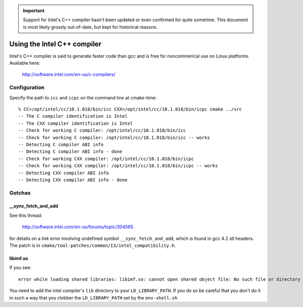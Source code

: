 .. important::

   Support for Intel's C++ compiler hasn't been updated or even
   confirmed for quite sometime. This document is most likely grossly
   out-of-date, but kept for historical reasons.

Using the Intel C++ compiler
============================

Intel's C++ compiler is said to generate faster code than gcc and is free for 
noncommerical use on Linux platforms. Available here:

  http://software.intel.com/en-us/c-compilers/

Configuration
-------------

Specify the path to ``icc`` and ``icpc`` on the command line at cmake-time:

::

  % CC=/opt/intel/cc/10.1.018/bin/icc CXX=/opt/intel/cc/10.1.018/bin/icpc cmake ../src
  -- The C compiler identification is Intel
  -- The CXX compiler identification is Intel
  -- Check for working C compiler: /opt/intel/cc/10.1.018/bin/icc
  -- Check for working C compiler: /opt/intel/cc/10.1.018/bin/icc -- works
  -- Detecting C compiler ABI info
  -- Detecting C compiler ABI info - done
  -- Check for working CXX compiler: /opt/intel/cc/10.1.018/bin/icpc
  -- Check for working CXX compiler: /opt/intel/cc/10.1.018/bin/icpc -- works
  -- Detecting CXX compiler ABI info
  -- Detecting CXX compiler ABI info - done

Gotchas
-------

__sync_fetch_and_add
^^^^^^^^^^^^^^^^^^^^

See this thread:

  http://software.intel.com/en-us/forums/topic/304565

for details on a link error involving undefined symbol ``__sync_fetch_and_add``,
which is found in gcc 4.2 stl headers.  The patch is in 
``cmake/tool-patches/common/I3/intel_compatibility.h``.

libimf.so
^^^^^^^^^

If you see::

  error while loading shared libraries: libimf.so: cannot open shared object file: No such file or directory

You need to add the intel compiler's ``lib`` directory to your
``LD_LIBRARY_PATH``.  If you do so be careful that you don't do it in
such a way that you clobber the ``LD_LIBRARY_PATH`` set by the ``env-shell.sh``
